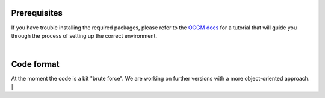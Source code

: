 Prerequisites
--------------

If you have trouble installing the required packages, please refer to the 
`OGGM docs <https://github.com/OGGM/oggm/tree/master/docs>`__ for a tutorial that will guide you through the process of setting up the correct environment.

|

Code format
------------

At the moment the code is a bit "brute force". We are working on further versions with a more object-oriented approach.
|
